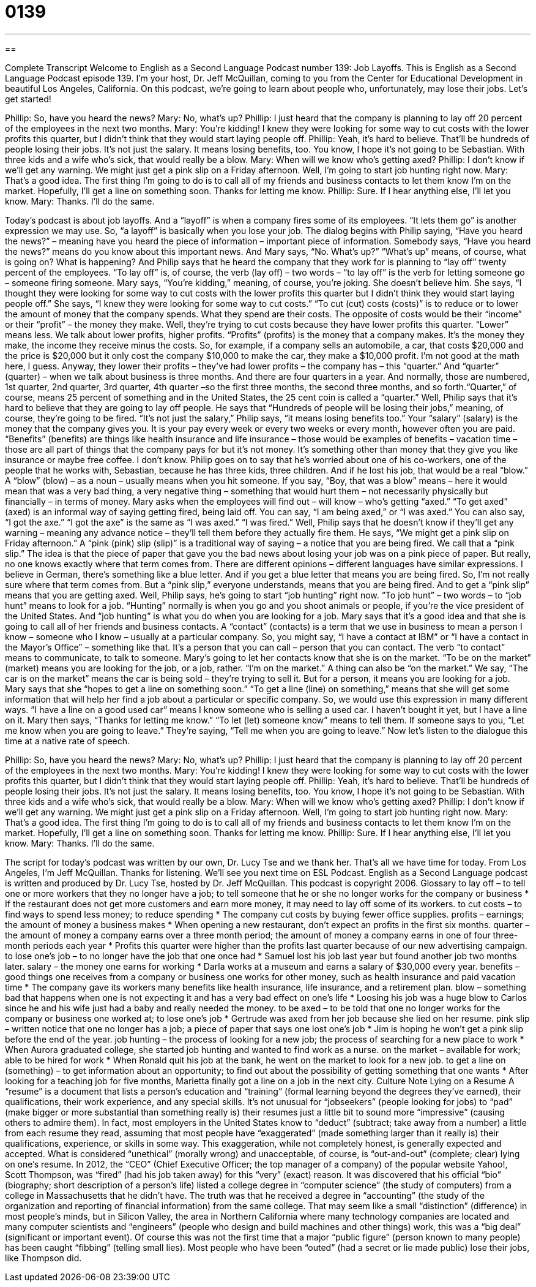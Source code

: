 = 0139
:toc: left
:toclevels: 3
:sectnums:
:stylesheet: ../../../myAdocCss.css

'''

== 

Complete Transcript
Welcome to English as a Second Language Podcast number 139: Job Layoffs.
This is English as a Second Language Podcast episode 139. I’m your host, Dr. Jeff McQuillan, coming to you from the Center for Educational Development in beautiful Los Angeles, California.
On this podcast, we’re going to learn about people who, unfortunately, may lose their jobs. Let’s get started!
[start of dialog]
Phillip: So, have you heard the news?
Mary: No, what's up?
Phillip: I just heard that the company is planning to lay off 20 percent of the employees in the next two months.
Mary: You're kidding! I knew they were looking for some way to cut costs with the lower profits this quarter, but I didn't think that they would start laying people off.
Phillip: Yeah, it's hard to believe. That'll be hundreds of people losing their jobs. It's not just the salary. It means losing benefits, too. You know, I hope it's not going to be Sebastian. With three kids and a wife who's sick, that would really be a blow.
Mary: When will we know who's getting axed?
Phillip: I don't know if we'll get any warning. We might just get a pink slip on a Friday afternoon. Well, I'm going to start job hunting right now.
Mary: That's a good idea. The first thing I'm going to do is to call all of my friends and business contacts to let them know I'm on the market. Hopefully, I'll get a line on something soon. Thanks for letting me know.
Phillip: Sure. If I hear anything else, I'll let you know.
Mary: Thanks. I'll do the same.
[end of dialog]
Today’s podcast is about job layoffs. And a “layoff” is when a company fires some of its employees. “It lets them go” is another expression we may use. So, “a layoff” is basically when you lose your job. The dialog begins with Philip saying, “Have you heard the news?” – meaning have you heard the piece of information – important piece of information. Somebody says, “Have you heard the news?” means do you know about this important news. And Mary says, “No. What’s up?” “What’s up” means, of course, what is going on? What is happening? And Philip says that he heard the company that they work for is planning to “lay off” twenty percent of the employees. “To lay off” is, of course, the verb (lay off) – two words – “to lay off” is the verb for letting someone go – someone firing someone. Mary says, “You’re kidding,” meaning, of course, you’re joking. She doesn’t believe him. She says, “I thought they were looking for some way to cut costs with the lower profits this quarter but I didn’t think they would start laying people off.” She says, “I knew they were looking for some way to cut costs.” “To cut (cut) costs (costs)” is to reduce or to lower the amount of money that the company spends. What they spend are their costs. The opposite of costs would be their “income” or their “profit” – the money they make.
Well, they’re trying to cut costs because they have lower profits this quarter. “Lower” means less. We talk about lower profits, higher profits. “Profits” (profits) is the money that a company makes. It’s the money they make, the income they receive minus the costs. So, for example, if a company sells an automobile, a car, that costs $20,000 and the price is $20,000 but it only cost the company $10,000 to make the car, they make a $10,000 profit. I’m not good at the math here, I guess. Anyway, they lower their profits – they’ve had lower profits – the company has – this “quarter.” And “quarter” (quarter) – when we talk about business is three months. And there are four quarters in a year. And normally, those are numbered, 1st quarter, 2nd quarter, 3rd quarter, 4th quarter –so the first three months, the second three months, and so forth.“Quarter,” of course, means 25 percent of something and in the United States, the 25 cent coin is called a “quarter.”
Well, Philip says that it’s hard to believe that they are going to lay off people. He says that “Hundreds of people will be losing their jobs,” meaning, of course, they’re going to be fired. “It’s not just the salary,” Philip says, “it means losing benefits too.” Your “salary” (salary) is the money that the company gives you. It is your pay every week or every two weeks or every month, however often you are paid. “Benefits” (benefits) are things like health insurance and life insurance – those would be examples of benefits – vacation time – those are all part of things that the company pays for but it’s not money. It’s something other than money that they give you like insurance or maybe free coffee. I don’t know.
Philip goes on to say that he’s worried about one of his co-workers, one of the people that he works with, Sebastian, because he has three kids, three children. And if he lost his job, that would be a real “blow.” A “blow” (blow) – as a noun – usually means when you hit someone. If you say, “Boy, that was a blow” means – here it would mean that was a very bad thing, a very negative thing – something that would hurt them – not necessarily physically but financially – in terms of money.
Mary asks when the employees will find out – will know – who’s getting “axed.” “To get axed” (axed) is an informal way of saying getting fired, being laid off. You can say, “I am being axed,” or “I was axed.” You can also say, “I got the axe.” “I got the axe” is the same as “I was axed.” “I was fired.” Well, Philip says that he doesn’t know if they’ll get any warning – meaning any advance notice – they’ll tell them before they actually fire them. He says, “We might get a pink slip on Friday afternoon.” A “pink (pink) slip (slip)” is a traditional way of saying – a notice that you are being fired. We call that a “pink slip.” The idea is that the piece of paper that gave you the bad news about losing your job was on a pink piece of paper. But really, no one knows exactly where that term comes from. There are different opinions – different languages have similar expressions. I believe in German, there’s something like a blue letter. And if you get a blue letter that means you are being fired. So, I’m not really sure where that term comes from. But a “pink slip,” everyone understands, means that you are being fired. And to get a “pink slip” means that you are getting axed.
Well, Philip says, he’s going to start “job hunting” right now. “To job hunt” – two words – to “job hunt” means to look for a job. “Hunting” normally is when you go and you shoot animals or people, if you’re the vice president of the United States. And “job hunting” is what you do when you are looking for a job. Mary says that it’s a good idea and that she is going to call all of her friends and business contacts. A “contact” (contacts) is a term that we use in business to mean a person I know – someone who I know – usually at a particular company. So, you might say, “I have a contact at IBM” or “I have a contact in the Mayor’s Office” – something like that. It’s a person that you can call – person that you can contact. The verb “to contact” means to communicate, to talk to someone. Mary’s going to let her contacts know that she is on the market. “To be on the market” (market) means you are looking for the job, or a job, rather. “I’m on the market.” A thing can also be “on the market.” We say, “The car is on the market” means the car is being sold – they’re trying to sell it. But for a person, it means you are looking for a job.
Mary says that she “hopes to get a line on something soon.” “To get a line (line) on something,” means that she will get some information that will help her find a job about a particular or specific company. So, we would use this expression in many different ways. ”I have a line on a good used car” means I know someone who is selling a used car. I haven’t bought it yet, but I have a line on it.
Mary then says, “Thanks for letting me know.” “To let (let) someone know” means to tell them. If someone says to you, “Let me know when you are going to leave.” They’re saying, “Tell me when you are going to leave.”
Now let’s listen to the dialogue this time at a native rate of speech.
[start of dialog]
Phillip: So, have you heard the news?
Mary: No, what's up?
Phillip: I just heard that the company is planning to lay off 20 percent of the employees in the next two months.
Mary: You're kidding! I knew they were looking for some way to cut costs with the lower profits this quarter, but I didn't think that they would start laying people off.
Phillip: Yeah, it's hard to believe. That'll be hundreds of people losing their jobs. It's not just the salary. It means losing benefits, too. You know, I hope it's not going to be Sebastian. With three kids and a wife who's sick, that would really be a blow.
Mary: When will we know who's getting axed?
Phillip: I don't know if we'll get any warning. We might just get a pink slip on a Friday afternoon. Well, I'm going to start job hunting right now.
Mary: That's a good idea. The first thing I'm going to do is to call all of my friends and business contacts to let them know I'm on the market. Hopefully, I'll get a line on something soon. Thanks for letting me know.
Phillip: Sure. If I hear anything else, I'll let you know.
Mary: Thanks. I'll do the same.
[end of dialog]
The script for today’s podcast was written by our own, Dr. Lucy Tse and we thank her.
That’s all we have time for today. From Los Angeles, I’m Jeff McQuillan. Thanks for listening. We’ll see you next time on ESL Podcast.
English as a Second Language podcast is written and produced by Dr. Lucy Tse, hosted by Dr. Jeff McQuillan. This podcast is copyright 2006.
Glossary
to lay off – to tell one or more workers that they no longer have a job; to tell someone that he or she no longer works for the company or business
* If the restaurant does not get more customers and earn more money, it may need to lay off some of its workers.
to cut costs – to find ways to spend less money; to reduce spending
* The company cut costs by buying fewer office supplies.
profits – earnings; the amount of money a business makes
* When opening a new restaurant, don’t expect an profits in the first six months.
quarter – the amount of money a company earns over a three month period; the amount of money a company earns in one of four three-month periods each year
* Profits this quarter were higher than the profits last quarter because of our new advertising campaign.
to lose one's job – to no longer have the job that one once had
* Samuel lost his job last year but found another job two months later.
salary – the money one earns for working
* Darla works at a museum and earns a salary of $30,000 every year.
benefits – good things one receives from a company or business one works for other money, such as health insurance and paid vacation time
* The company gave its workers many benefits like health insurance, life insurance, and a retirement plan.
blow – something bad that happens when one is not expecting it and has a very bad effect on one’s life
* Loosing his job was a huge blow to Carlos since he and his wife just had a baby and really needed the money.
to be axed – to be told that one no longer works for the company or business one worked at; to lose one’s job
* Gertrude was axed from her job because she lied on her resume.
pink slip – written notice that one no longer has a job; a piece of paper that says one lost one’s job
* Jim is hoping he won’t get a pink slip before the end of the year.
job hunting – the process of looking for a new job; the process of searching for a new place to work
* When Aurora graduated college, she started job hunting and wanted to find work as a nurse.
on the market – available for work; able to be hired for work
* When Ronald quit his job at the bank, he went on the market to look for a new job.
to get a line on (something) – to get information about an opportunity; to find out about the possibility of getting something that one wants
* After looking for a teaching job for five months, Marietta finally got a line on a job in the next city.
Culture Note
Lying on a Resume
A “resume” is a document that lists a person’s education and “training” (formal learning beyond the degrees they’ve earned), their qualifications, their work experience, and any special skills. It’s not unusual for “jobseekers” (people looking for jobs) to “pad” (make bigger or more substantial than something really is) their resumes just a little bit to sound more “impressive” (causing others to admire them). In fact, most employers in the United States know to “deduct” (subtract; take away from a number) a little from each resume they read, assuming that most people have “exaggerated” (made something larger than it really is) their qualifications, experience, or skills in some way.
This exaggeration, while not completely honest, is generally expected and accepted. What is considered “unethical” (morally wrong) and unacceptable, of course, is “out-and-out” (complete; clear) lying on one’s resume. In 2012, the “CEO” (Chief Executive Officer; the top manager of a company) of the popular website Yahoo!, Scott Thompson, was “fired” (had his job taken away) for this “very” (exact) reason. It was discovered that his official “bio” (biography; short description of a person’s life) listed a college degree in “computer science” (the study of computers) from a college in Massachusetts that he didn’t have. The truth was that he received a degree in “accounting” (the study of the organization and reporting of financial information) from the same college. That may seem like a small “distinction” (difference) in most people’s minds, but in Silicon Valley, the area in Northern California where many technology companies are located and many computer scientists and “engineers” (people who design and build machines and other things) work, this was a “big deal” (significant or important event).
Of course this was not the first time that a major “public figure” (person known to many people) has been caught “fibbing” (telling small lies). Most people who have been “outed” (had a secret or lie made public) lose their jobs, like Thompson did.